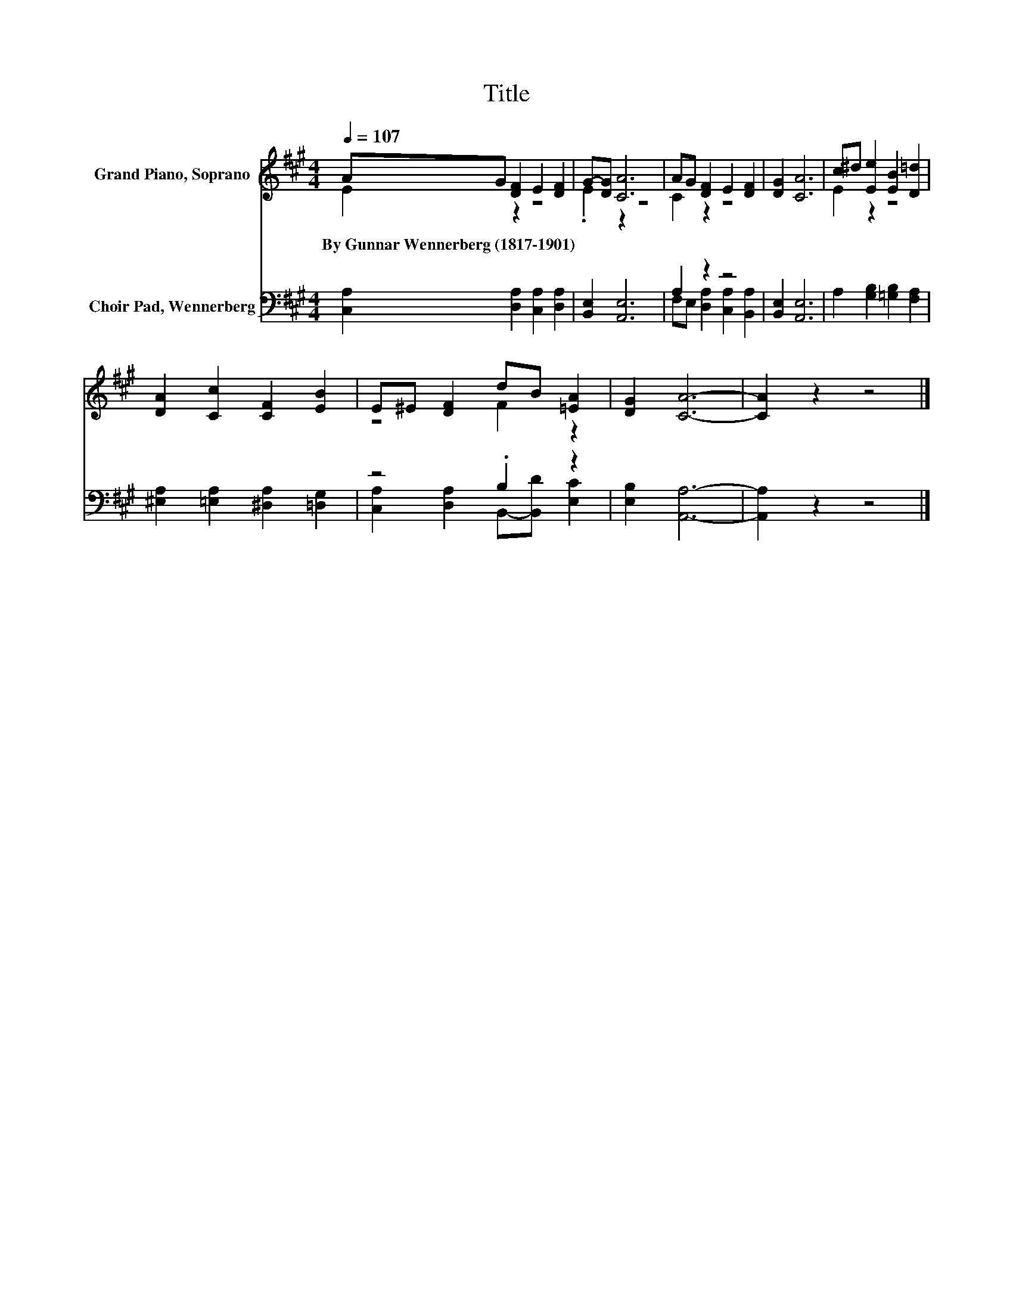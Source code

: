 X:1
T:Title
%%score ( 1 2 ) ( 3 4 )
L:1/8
Q:1/4=107
M:4/4
K:A
V:1 treble nm="Grand Piano, Soprano"
V:2 treble 
V:3 bass nm="Choir Pad, Wennerberg"
V:4 bass 
V:1
 AG [DF]2 E2 [DF]2 | G-[DG] [CA]6 | AG [DF]2 E2 [DF]2 | [DG]2 [CA]6 | c^d [Ee]2 [EB]2 [D=d]2 | %5
w: By~Gunnar~Wennerberg~(1817\-1901) * * * *|||||
 [DA]2 [Cc]2 [CF]2 [EB]2 | E^E [DF]2 dB [=EA]2 | [DG]2 [CA]6- | [CA]2 z2 z4 |] %9
w: ||||
V:2
 E2 z2 z4 | .E2 z2 z4 | C2 z2 z4 | x8 | E2 z2 z4 | x8 | z4 F2 z2 | x8 | x8 |] %9
V:3
 [C,A,]2 [D,A,]2 [C,A,]2 [D,A,]2 | [B,,E,]2 [A,,E,]6 | A,2 z2 z4 | [B,,E,]2 [A,,E,]6 | %4
 A,2 [G,B,]2 [=G,B,]2 [F,A,]2 | [^E,A,]2 [=E,A,]2 [^D,A,]2 [=D,G,]2 | z4 .B,2 z2 | %7
 [E,B,]2 [A,,A,]6- | [A,,A,]2 z2 z4 |] %9
V:4
 x8 | x8 | F,E, [D,A,]2 [C,A,]2 [B,,A,]2 | x8 | x8 | x8 | [C,A,]2 [D,A,]2 B,,-[B,,D] [E,C]2 | x8 | %8
 x8 |] %9

